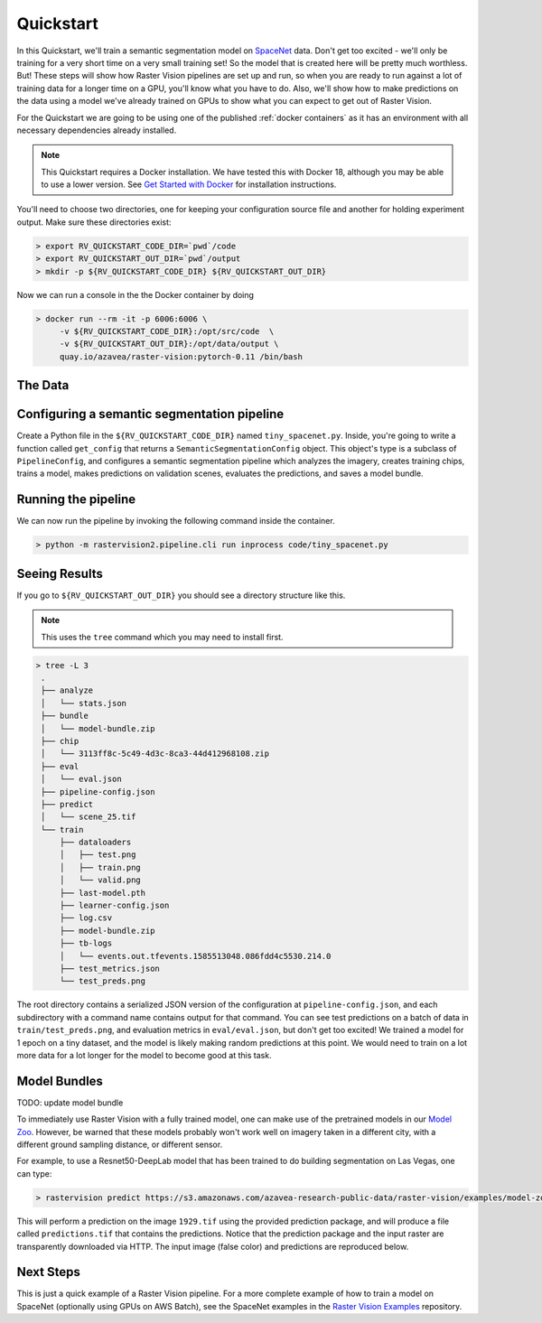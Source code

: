 .. _quickstart:

Quickstart
==========

In this Quickstart, we'll train a semantic segmentation model on `SpaceNet <https://spacenetchallenge.github.io/datasets/datasetHomePage.html>`_ data. Don't get too excited - we'll only be training for a very short time on a very small training set! So the model that is created here will be pretty much worthless. But! These steps will show how Raster Vision pipelines are set up and run, so when you are ready to run against a lot of training data for a longer time on a GPU, you'll know what you have to do. Also, we'll show how to make predictions on the data using a model we've already trained on GPUs to show what you can expect to get out of Raster Vision.

For the Quickstart we are going to be using one of the published :ref:`docker containers`
as it has an environment with all necessary dependencies already installed.

.. seealso:: It is also possible to install Raster Vision using ``pip``, but it can be time-consuming and error-prone to install all the necessary dependencies. See :ref:`install raster vision` for more details.

.. note:: This Quickstart requires a Docker installation. We have tested this with Docker 18, although you may be able to use a lower version. See `Get Started with Docker <https://www.docker.com/get-started>`_ for installation instructions.

You'll need to choose two directories, one for keeping your configuration source file and another for
holding experiment output. Make sure these directories exist:

.. code-block:: console

   > export RV_QUICKSTART_CODE_DIR=`pwd`/code
   > export RV_QUICKSTART_OUT_DIR=`pwd`/output
   > mkdir -p ${RV_QUICKSTART_CODE_DIR} ${RV_QUICKSTART_OUT_DIR}

Now we can run a console in the the Docker container by doing

.. code-block:: terminal

   > docker run --rm -it -p 6006:6006 \
        -v ${RV_QUICKSTART_CODE_DIR}:/opt/src/code  \
        -v ${RV_QUICKSTART_OUT_DIR}:/opt/data/output \
        quay.io/azavea/raster-vision:pytorch-0.11 /bin/bash

.. seealso:: See :ref:`docker containers` for more information about setting up Raster Vision with Docker containers.

The Data
--------

.. raw:: html

         <div style="position: relative; padding-bottom: 56.25%; overflow: hidden; max-width: 100%;">
             <iframe src="../_static/tiny-spacenet-map.html" frameborder="0" allowfullscreen style="position: absolute; top: 0; left: 0; width: 100%; height: 100%;"></iframe>
         </div>

Configuring a semantic segmentation pipeline
----------------------------------------------

Create a Python file in the ``${RV_QUICKSTART_CODE_DIR}`` named ``tiny_spacenet.py``. Inside, you're going to write a function called ``get_config`` that returns a ``SemanticSegmentationConfig`` object. This object's type is a subclass of ``PipelineConfig``, and configures a semantic segmentation pipeline which analyzes the imagery, creates training chips, trains a model, makes predictions on validation scenes, evaluates the predictions, and saves a model bundle.

.. click:example::

    # tiny_spacenet.py

    from os.path import join

    from rastervision2.core.rv_pipeline import *
    from rastervision2.core.backend import *
    from rastervision2.core.data import *
    from rastervision2.pytorch_backend import *
    from rastervision2.pytorch_learner import *


    def get_config(runner):
        root_uri = '/opt/data/output/'
        base_uri = ('https://s3.amazonaws.com/azavea-research-public-data/'
                    'raster-vision/examples/spacenet')
        train_image_uri = '{}/RGB-PanSharpen_AOI_2_Vegas_img205.tif'.format(base_uri)
        train_label_uri = '{}/buildings_AOI_2_Vegas_img205.geojson'.format(base_uri)
        val_image_uri = '{}/RGB-PanSharpen_AOI_2_Vegas_img25.tif'.format(base_uri)
        val_label_uri = '{}/buildings_AOI_2_Vegas_img25.geojson'.format(base_uri)
        channel_order = [0, 1, 2]
        class_config = ClassConfig(
            names=['building', 'background'],
            colors=['red', 'black'])

        def make_scene(scene_id, image_uri, label_uri):
            """
            - StatsTransformer is used to convert uint16 values to uint8.
            - The GeoJSON does not have a class_id property for each geom,
            so it is inferred as 0 (ie. building) because the default_class_id
            is set to 0.
            - The labels are in the form of GeoJSON which needs to be rasterized
            to use as label for semantic segmentation, so we use a RasterizedSource.
            - The rasterizer set the background (as opposed to foreground) pixels
            to 1 because background_class_id is set to 1.
            """
            raster_source = RasterioSourceConfig(
                uris=[image_uri], channel_order=channel_order,
                transformers=[StatsTransformerConfig()])
            label_source = SemanticSegmentationLabelSourceConfig(
                raster_source=RasterizedSourceConfig(
                    vector_source=GeoJSONVectorSourceConfig(
                        uri=label_uri, default_class_id=0),
                    rasterizer_config=RasterizerConfig(background_class_id=1)
                ))
            return SceneConfig(
                id=scene_id,
                raster_source=raster_source,
                label_source=label_source)

        dataset = DatasetConfig(
            class_config=class_config,
            train_scenes=[make_scene('scene_205', train_image_uri, train_label_uri)],
            validation_scenes=[make_scene('scene_25', val_image_uri, val_label_uri)])

        # Use the PyTorch backend for the SemanticSegmentation pipeline.
        train_chip_sz = 300
        backend = PyTorchSemanticSegmentationConfig(
            model=SemanticSegmentationModelConfig(backbone='resnet50'),
            solver=SolverConfig(
                lr=1e-4,
                num_epochs=1,
                batch_sz=2))
        chip_options = SemanticSegmentationChipOptions(
            window_method='random_sample', chips_per_scene=10)

        return SemanticSegmentationConfig(
            root_uri=root_uri,
            dataset=dataset,
            backend=backend,
            train_chip_sz=train_chip_sz,
            chip_options=chip_options,
            debug=False)


Running the pipeline
---------------------

We can now run the pipeline by invoking the following command inside the container.

.. code-block:: console

   > python -m rastervision2.pipeline.cli run inprocess code/tiny_spacenet.py

Seeing Results
---------------

If you go to ``${RV_QUICKSTART_OUT_DIR}`` you should see a directory structure like this.

.. note:: This uses the ``tree`` command which you may need to install first.

.. code-block:: console

   > tree -L 3
    .
    ├── analyze
    │   └── stats.json
    ├── bundle
    │   └── model-bundle.zip
    ├── chip
    │   └── 3113ff8c-5c49-4d3c-8ca3-44d412968108.zip
    ├── eval
    │   └── eval.json
    ├── pipeline-config.json
    ├── predict
    │   └── scene_25.tif
    └── train
        ├── dataloaders
        │   ├── test.png
        │   ├── train.png
        │   └── valid.png
        ├── last-model.pth
        ├── learner-config.json
        ├── log.csv
        ├── model-bundle.zip
        ├── tb-logs
        │   └── events.out.tfevents.1585513048.086fdd4c5530.214.0
        ├── test_metrics.json
        └── test_preds.png

The root directory contains a serialized JSON version of the configuration at ``pipeline-config.json``, and each subdirectory with a command name contains output for that command. You can see test predictions on a batch of data in ``train/test_preds.png``, and evaluation metrics in ``eval/eval.json``, but don't get too excited! We
trained a model for 1 epoch on a tiny dataset, and the model is likely making random predictions at this point. We would need to
train on a lot more data for a lot longer for the model to become good at this task.

Model Bundles
----------------

TODO: update model bundle

To immediately use Raster Vision with a fully trained model, one can make use of the pretrained models in our `Model Zoo <https://github.com/azavea/raster-vision-examples#model-zoo>`_. However, be warned that these models probably won't work well on imagery taken in a different city, with a different ground sampling distance, or different sensor.

For example, to use a Resnet50-DeepLab model that has been trained to do building segmentation on Las Vegas, one can type:

.. code-block:: console

   > rastervision predict https://s3.amazonaws.com/azavea-research-public-data/raster-vision/examples/model-zoo/vegas-building-seg-pytorch/predict_package.zip https://s3.amazonaws.com/azavea-research-public-data/raster-vision/examples/model-zoo/vegas-building-seg/1929.tif prediction.tif
This will perform a prediction on the image ``1929.tif`` using the provided prediction package, and will produce a file called ``predictions.tif`` that contains the predictions.
Notice that the prediction package and the input raster are transparently downloaded via HTTP.
The input image (false color) and predictions are reproduced below.

.. image:: ../img/vegas/1929.png
  :width: 333
  :alt: The input image

.. image:: ../img/vegas/predictions.png
  :width: 333
  :alt: The predictions

.. seealso:: You can read more about the :ref:`model bundle` concept and the :ref:`predict cli command` CLI command in the documentation.


Next Steps
----------

This is just a quick example of a Raster Vision pipeline. For a more complete example of how to train
a model on SpaceNet (optionally using GPUs on AWS Batch), see the SpaceNet examples in the `Raster Vision Examples <https://github.com/azavea/raster-vision-examples>`_ repository.
